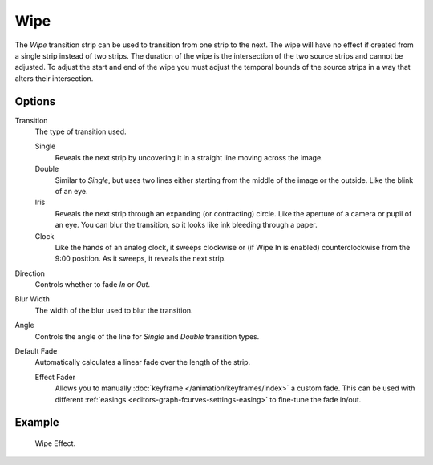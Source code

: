 .. _bpy.types.WipeSequence:

****
Wipe
****

The *Wipe* transition strip can be used to transition from one strip to the next.
The wipe will have no effect if created from a single strip instead of two strips.
The duration of the wipe is the intersection of the two source strips and cannot be adjusted.
To adjust the start and end of the wipe you must adjust the temporal bounds of the source strips
in a way that alters their intersection.


Options
=======

Transition
   The type of transition used.

   Single
      Reveals the next strip by uncovering it in a straight line moving across the image.
   Double
      Similar to *Single*, but uses two lines either starting from the middle of the image or the outside.
      Like the blink of an eye.
   Iris
      Reveals the next strip through an expanding (or contracting) circle.
      Like the aperture of a camera or pupil of an eye.
      You can blur the transition, so it looks like ink bleeding through a paper.
   Clock
      Like the hands of an analog clock, it sweeps clockwise or (if Wipe In is enabled)
      counterclockwise from the 9:00 position. As it sweeps, it reveals the next strip.

Direction
   Controls whether to fade *In* or *Out*.
Blur Width
   The width of the blur used to blur the transition.
Angle
   Controls the angle of the line for *Single* and *Double* transition types.

Default Fade
   Automatically calculates a linear fade over the length of the strip.

   Effect Fader
      Allows you to manually :doc:`keyframe </animation/keyframes/index>` a custom fade.
      This can be used with different :ref:`easings <editors-graph-fcurves-settings-easing>`
      to fine-tune the fade in/out.


Example
=======

.. figure:: /images/sequencer_sequencer_strips_effects_wipe_example.png

   Wipe Effect.
